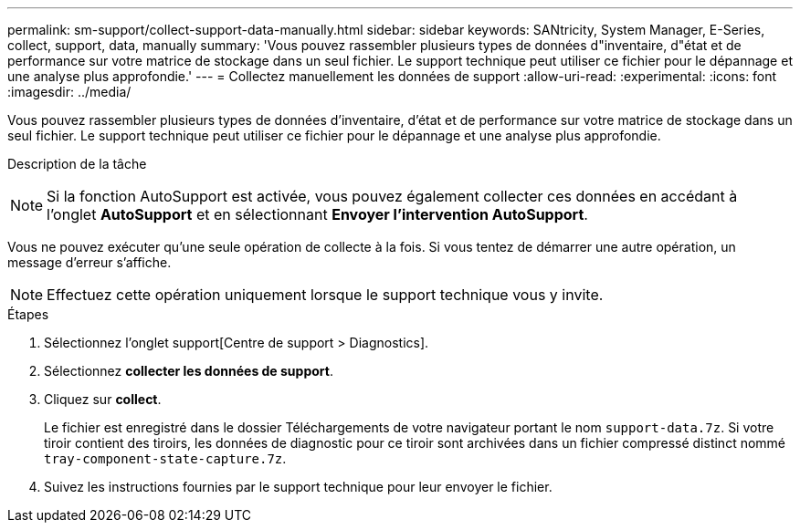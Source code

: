 ---
permalink: sm-support/collect-support-data-manually.html 
sidebar: sidebar 
keywords: SANtricity, System Manager, E-Series, collect, support, data, manually 
summary: 'Vous pouvez rassembler plusieurs types de données d"inventaire, d"état et de performance sur votre matrice de stockage dans un seul fichier. Le support technique peut utiliser ce fichier pour le dépannage et une analyse plus approfondie.' 
---
= Collectez manuellement les données de support
:allow-uri-read: 
:experimental: 
:icons: font
:imagesdir: ../media/


[role="lead"]
Vous pouvez rassembler plusieurs types de données d'inventaire, d'état et de performance sur votre matrice de stockage dans un seul fichier. Le support technique peut utiliser ce fichier pour le dépannage et une analyse plus approfondie.

.Description de la tâche
++ ++

[NOTE]
====
Si la fonction AutoSupport est activée, vous pouvez également collecter ces données en accédant à l'onglet *AutoSupport* et en sélectionnant *Envoyer l'intervention AutoSupport*.

====
Vous ne pouvez exécuter qu'une seule opération de collecte à la fois. Si vous tentez de démarrer une autre opération, un message d'erreur s'affiche.

[NOTE]
====
Effectuez cette opération uniquement lorsque le support technique vous y invite.

====
.Étapes
. Sélectionnez l'onglet support[Centre de support > Diagnostics].
. Sélectionnez *collecter les données de support*.
. Cliquez sur *collect*.
+
Le fichier est enregistré dans le dossier Téléchargements de votre navigateur portant le nom `support-data.7z`. Si votre tiroir contient des tiroirs, les données de diagnostic pour ce tiroir sont archivées dans un fichier compressé distinct nommé `tray-component-state-capture.7z`.

. Suivez les instructions fournies par le support technique pour leur envoyer le fichier.

